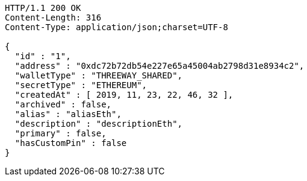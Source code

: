 [source,http,options="nowrap"]
----
HTTP/1.1 200 OK
Content-Length: 316
Content-Type: application/json;charset=UTF-8

{
  "id" : "1",
  "address" : "0xdc72b72db54e227e65a45004ab2798d31e8934c2",
  "walletType" : "THREEWAY_SHARED",
  "secretType" : "ETHEREUM",
  "createdAt" : [ 2019, 11, 23, 22, 46, 32 ],
  "archived" : false,
  "alias" : "aliasEth",
  "description" : "descriptionEth",
  "primary" : false,
  "hasCustomPin" : false
}
----